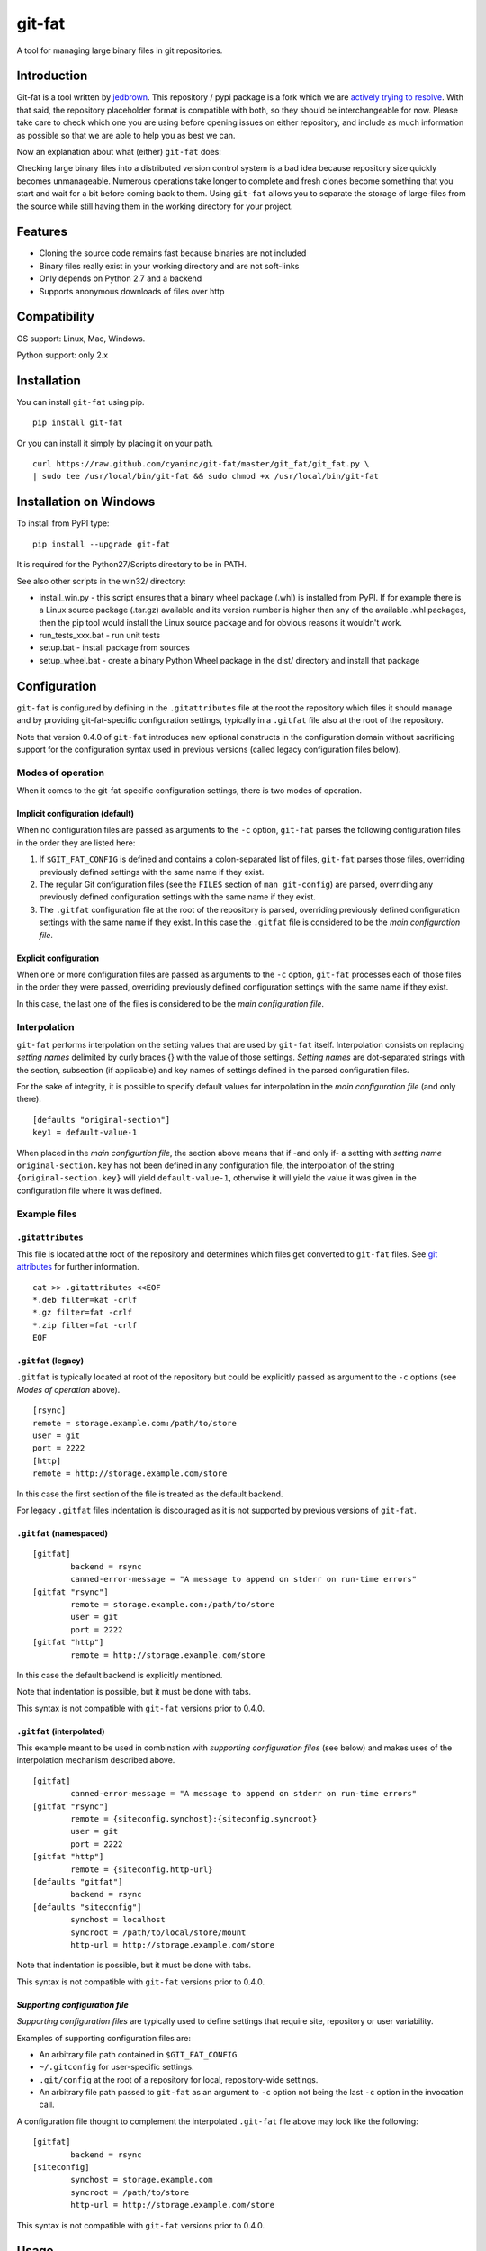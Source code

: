 git-fat
=======

A tool for managing large binary files in git repositories.

Introduction
------------

Git-fat is a tool written by `jedbrown <https://github.com/jedbrown/git-fat>`_.
This repository / pypi package is a fork which we are
`actively trying to resolve <https://github.com/jedbrown/git-fat/pull/19>`_.
With that said, the repository placeholder format is compatible with both, so
they should be interchangeable for now.  Please take care to check which one
you are using before opening issues on either repository, and include as much
information as possible so that we are able to help you as best we can.

Now an explanation about what (either) ``git-fat`` does:

Checking large binary files into a distributed version control system is
a bad idea because repository size quickly becomes unmanageable. Numerous
operations take longer to complete and fresh clones become something
that you start and wait for a bit before coming back to them.
Using ``git-fat`` allows you to separate the storage of large-files from
the source while still having them in the working directory for your project.

Features
--------

-  Cloning the source code remains fast because binaries are not
   included
-  Binary files really exist in your working directory and are not
   soft-links
-  Only depends on Python 2.7 and a backend
-  Supports anonymous downloads of files over http

Compatibility
-------------

OS support: Linux, Mac, Windows.

Python support: only 2.x

Installation
------------

You can install ``git-fat`` using pip.

::

    pip install git-fat

Or you can install it simply by placing it on your path.

::

    curl https://raw.github.com/cyaninc/git-fat/master/git_fat/git_fat.py \
    | sudo tee /usr/local/bin/git-fat && sudo chmod +x /usr/local/bin/git-fat

Installation on Windows
-----------------------

To install from PyPI type:

::

    pip install --upgrade git-fat

It is required for the Python27/Scripts directory to be in PATH.

See also other scripts in the win32/ directory:

-  install_win.py - this script ensures that a binary wheel package (.whl)
   is installed from PyPI. If for example there is a Linux source package
   (.tar.gz) available and its version number is higher than any of the
   available .whl packages, then the pip tool would install the Linux
   source package and for obvious reasons it wouldn't work.
-  run_tests_xxx.bat - run unit tests
-  setup.bat - install package from sources
-  setup_wheel.bat - create a binary Python Wheel package in the dist/
   directory and install that package

Configuration
-------------
``git-fat`` is configured by defining in the ``.gitattributes``
file at the root the repository which files it should manage and by
providing git-fat-specific configuration settings, typically  in a
``.gitfat`` file also at the root of the repository.

Note that version 0.4.0 of ``git-fat`` introduces new optional constructs
in the configuration domain without sacrificing support for the configuration
syntax used in previous versions (called legacy configuration files
below).

Modes of operation
~~~~~~~~~~~~~~~~~~

When it comes to the git-fat-specific configuration settings, there is
two modes of operation.

Implicit configuration (default)
''''''''''''''''''''''''''''''''

When no configuration files are passed as arguments to the ``-c`` option,
``git-fat`` parses the following configuration files in the order they
are listed here:

1. If ``$GIT_FAT_CONFIG`` is defined and contains a colon-separated list of files,
   ``git-fat`` parses those files, overriding previously defined settings with the
   same name if they exist.
2. The regular Git configuration files (see the ``FILES`` section of  ``man git-config``)
   are parsed, overriding any previously defined configuration settings with the same name
   if they exist.
3. The ``.gitfat`` configuration file at the root of the repository is parsed,
   overriding previously defined configuration settings with the same name if they exist.
   In this case the ``.gitfat`` file is considered to be the *main configuration file*.

Explicit configuration
''''''''''''''''''''''

When one or more configuration files are passed as arguments to the ``-c`` option,
``git-fat`` processes each of those files in the order they were passed,
overriding previously defined configuration settings with the same name if they exist.

In this case, the last one of the files is considered to be the *main configuration file*.

Interpolation
~~~~~~~~~~~~~

``git-fat`` performs interpolation on the setting values that are used by ``git-fat`` itself.
Interpolation consists on replacing *setting names* delimited by curly braces {} with the value
of those settings. *Setting names* are dot-separated strings with the section, subsection (if
applicable) and key names of settings defined in the parsed configuration files.

For the sake of integrity, it is possible to specify default values for interpolation
in the *main configuration file* (and only there).

::

    [defaults "original-section"]
    key1 = default-value-1

When placed in the *main configurtion file*, the section above means that if -and only if- a
setting with *setting name* ``original-section.key`` has not been defined in any configuration
file, the interpolation of the string ``{original-section.key}`` will yield ``default-value-1``,
otherwise it will yield the value it was given in the configuration file where it was defined.

Example files
~~~~~~~~~~~~~~

``.gitattributes``
'''''''''''''''''''
This file is located at the root of the repository and determines which files
get converted to ``git-fat`` files. See
`git attributes <http://git-scm.com/book/en/Customizing-Git-Git-Attributes>`_
for further information.

::

    cat >> .gitattributes <<EOF
    *.deb filter=kat -crlf
    *.gz filter=fat -crlf
    *.zip filter=fat -crlf
    EOF

``.gitfat`` (legacy)
''''''''''''''''''''''''

``.gitfat`` is typically located at root of the repository but could be
explicitly passed as argument to the ``-c`` options (see *Modes of operation* above).

::

    [rsync]
    remote = storage.example.com:/path/to/store
    user = git
    port = 2222
    [http]
    remote = http://storage.example.com/store

In this case the first section of the file is treated as the default backend.

For legacy ``.gitfat`` files indentation is discouraged as it is not supported by
previous versions of ``git-fat``.

``.gitfat`` (namespaced)
''''''''''''''''''''''''''''''''''''''

::

	[gitfat]
		backend = rsync
		canned-error-message = "A message to append on stderr on run-time errors"
	[gitfat "rsync"]
		remote = storage.example.com:/path/to/store
		user = git
		port = 2222
	[gitfat "http"]
		remote = http://storage.example.com/store

In this case the default backend is explicitly mentioned.

Note that indentation is possible, but it must be done with tabs.

This syntax is not compatible with ``git-fat`` versions prior to 0.4.0.

``.gitfat`` (interpolated)
''''''''''''''''''''''''''''
This example meant to be used in combination with *supporting
configuration files* (see below) and makes uses of the interpolation
mechanism described above.

::

	[gitfat]
		canned-error-message = "A message to append on stderr on run-time errors"
	[gitfat "rsync"]
		remote = {siteconfig.synchost}:{siteconfig.syncroot}
		user = git
		port = 2222
	[gitfat "http"]
		remote = {siteconfig.http-url}
	[defaults "gitfat"]
		backend = rsync
	[defaults "siteconfig"]
		synchost = localhost
		syncroot = /path/to/local/store/mount
		http-url = http://storage.example.com/store

Note that indentation is possible, but it must be done with tabs.

This syntax is not compatible with ``git-fat`` versions prior to 0.4.0.

*Supporting configuration file*
'''''''''''''''''''''''''''''''
*Supporting configuration files* are typically used to define settings that require
site, repository or user variability.

Examples of supporting configuration files are:

* An arbitrary file path contained in ``$GIT_FAT_CONFIG``.
* ``~/.gitconfig`` for user-specific settings.
* ``.git/config`` at the root of a repository for local, repository-wide settings.
* An arbitrary file path passed to ``git-fat`` as an argument to ``-c`` option not
  being the last ``-c`` option in the invocation call.

A configuration file thought to complement the interpolated ``.git-fat`` file above
may look like the following:

::

	[gitfat]
		backend = rsync
	[siteconfig]
		synchost = storage.example.com
		syncroot = /path/to/store
		http-url = http://storage.example.com/store

This syntax is not compatible with ``git-fat`` versions prior to 0.4.0.

Usage
-----

The commands described below require that the ``.gitattributes`` and
the configuration files (typically just ``.gitfat``) have been set up
as described in the *Configuration* section above.  Remember to commit
the ``.gitfat`` and ``.gitattributes`` files so that others will be
able to use them.

The command below is used to initialize the repository. This adds a line to
``.git/config`` telling git what command to run for the ``fat`` filter referred to in
the ``.gitattributes`` file.

::

    git fat init

Now when you add a file that matches a pattern in the ``.gitattributes``
file, it will be converted to a fat placeholder file before getting
committed to the repository. After you've added a file **remember to push
it to the fat store**, otherwise people won't get the binary file when
they try to pull fat-files.

::

    git fat push

After we've done a new clone of a repository using ``git-fat``, to get
the additional files we do a fat pull.  This will pull the default backend
which can be explicitely mentioned as in the namespaced ``.gitfat`` example
above, or else is determined by the first entry in the *main configuration
file*, as in the legacy ``.gitfat`` example above.

::

    git fat pull

To specify which backend to use when pulling or pushing files, then simply
list the backend type after the pull or push command.

::

    git fat pull http

To list the files managed by ``git-fat``

::

    git fat list

To get a summary of the orphan and stale files in the repository

::

    git fat status

Orphans are files that exist as placeholders in the working copy. Stale
files are files that are in the ``.git/fat/objects`` directory, but have
no working copy associated with them (e.g. old versions of files).

To find files over a certain size, use git fat find. This example finds
all objects greater than 10MB in git's database and prints them out.

::

    git fat find 10485760

Implementation notes
--------------------

For many commands, ``git-fat`` by default only checks the current
``HEAD`` for placeholder files to clone. This can save on bandwidth for
frequently changing large files and also saves on processing time for
very large repositories. To force commands to search the entire history
for placeholders and pull all files, call ``git-fat`` with ``-a``. e.g.

::

    git fat -a pull

If you add ``git-fat`` to an existing repository, the default behavior
is to not convert existing binary files to ``git-fat``. Converting a
file that already exists in the history for git would not save any
space. Once the file is changed or renamed, it will then be added to the
fat store.

To setup an http server to accept ``git-fat`` requests, just configure a
webserver to have a url serve up the ``git-fat`` directory on the
server, and point the ``.gitfat`` http remote to that url.

Retroactive Import
------------------

You can retroactively import a repository to ``git-fat`` using a combination
of ``find`` and ``index-filter`` used with git's ``filter-branch`` command.

Before you do this, make sure you understand the consequences of
`rewriting history <http://git-scm.com/book/ch6-4.html>`_ and be sure to
backup your repository before starting.

First, clone the repository and find all the large files with the
``git fat find`` command.

::

    darthurdent at betelgeuse in /tmp/git-fat-demo (master)
    $ git fat find 5123123
    761a63bf287867da92eb420fca515363c4b02ad1 9437184 flowerpot.tar.gz
    6c5d4031e03408e34ae476c5053ee497a91ac37b 10485760 whale.tar.gz


Review the files and make sure that they're what you want to exclude from the
repository.  If the list looks good, put the file names into another file that
will be read from during ``filter-branch``.

::

    darthurdent at betelgeuse in /tmp/git-fat-demo (master)
    $ git fat find 5123123 | cut -d' ' -f3- > /tmp/towel

    darthurdent at betelgeuse in /tmp/git-fat-demo (master)
    $ cat /tmp/towel
    flowerpot.tar.gz
    whale.tar.gz

    darthurdent at betelgeuse in /tmp/git-fat-demo (master)
    $ ll
    total 19M
    drwxrwxr-x 3 darthurdent darthurdent 4.0K Dec 10 13:42 .
    drwxrwxrwt 6 root         root          76K Dec 10 13:42 ..
    drwxrwxr-x 6 darthurdent darthurdent 4.0K Dec 10 13:42 .git
    -rw-r--r-- 1 darthurdent darthurdent 9.0M Dec 10 13:37 flowerpot.tar.gz
    -rw-r--r-- 1 darthurdent darthurdent  10M Dec 10 13:37 whale.tar.gz

Do the ``filter-branch`` using ``git fat index-filter`` as the index filter.
Pass in the file name containing the paths to files you want to exclude.

::

    darthurdent at betelgeuse in /tmp/git-fat-demo (master)
    $ git filter-branch --index-filter 'git fat index-filter /tmp/towel'\
        --tag-name-filter cat -- --all
    Rewrite 28cfba441aac92992c3f80dae97cd1c19b3befad (2/2)
    Ref 'refs/heads/master' was rewritten

Review the changes made to the repository.

::

    darthurdent at betelgeuse in /tmp/git-fat-demo (master)
    $ ll
    total 19M
    drwxrwxr-x 3 darthurdent darthurdent 4.0K Dec 10 13:42 .
    drwxrwxrwt 6 root         root          76K Dec 10 13:42 ..
    drwxrwxr-x 6 darthurdent darthurdent 4.0K Dec 10 13:42 .git
    -rw-rw-r-- 1 darthurdent darthurdent   64 Dec 10 13:42 .gitattributes
    -rw-rw-r-- 1 darthurdent darthurdent 9.0M Dec 10 13:42 flowerpot.tar.gz
    -rw-rw-r-- 1 darthurdent darthurdent  10M Dec 10 13:42 whale.tar.gz

    darthurdent at betelgeuse in /tmp/git-fat-demo (master)
    $ cat .gitattributes
    flowerpot.tar.gz filter=fat -text
    whale.tar.gz filter=fat -text

    darthurdent at betelgeuse in /tmp/git-fat-demo (master)
    $ git cat-file -p $(git hash-object whale.tar.gz)
    #$# git-fat 8c206a1a87599f532ce68675536f0b1546900d7a             10485760

Remove all the old and dangling references by doing a clone of the repository
you just cleaned.  The ``file://`` uri is
`important <http://git-scm.com/book/ch4-1.html>`_ here.

::

    darthurdent at betelgeuse in /tmp/git-fat-demo (master)
    $ cd .. && git clone file://git-fat-demo git-fat-clean

Related projects
----------------

-  `git-annex <http://git-annex.branchable.com>`_ is a far more
   comprehensive solution, but was designed for a more distributed use
   case and has more dependencies.
-  `git-media <https://github.com/schacon/git-media>`_ adopts a similar
   approach to ``git-fat``, but with a different synchronization
   philosophy and with many Ruby dependencies.

Development
-----------

To run the tests, simply run ``python setup.py test``.

To use the development version of ``git-fat`` for manual testing, run
``pip install -U .`` (suggest doing that in a virtualenv).

Master branch is a stable branch with the latest release at the HEAD.


Improvements
------------

-  Better Documentation (esp. setting up a server)
-  Improved Testing
-  cli option to specify which backend to use for push and pull (http, rsync, etc)
-  Python 3 compatibility (without six)
-  Really implement pattern matching
-  Git hooks
